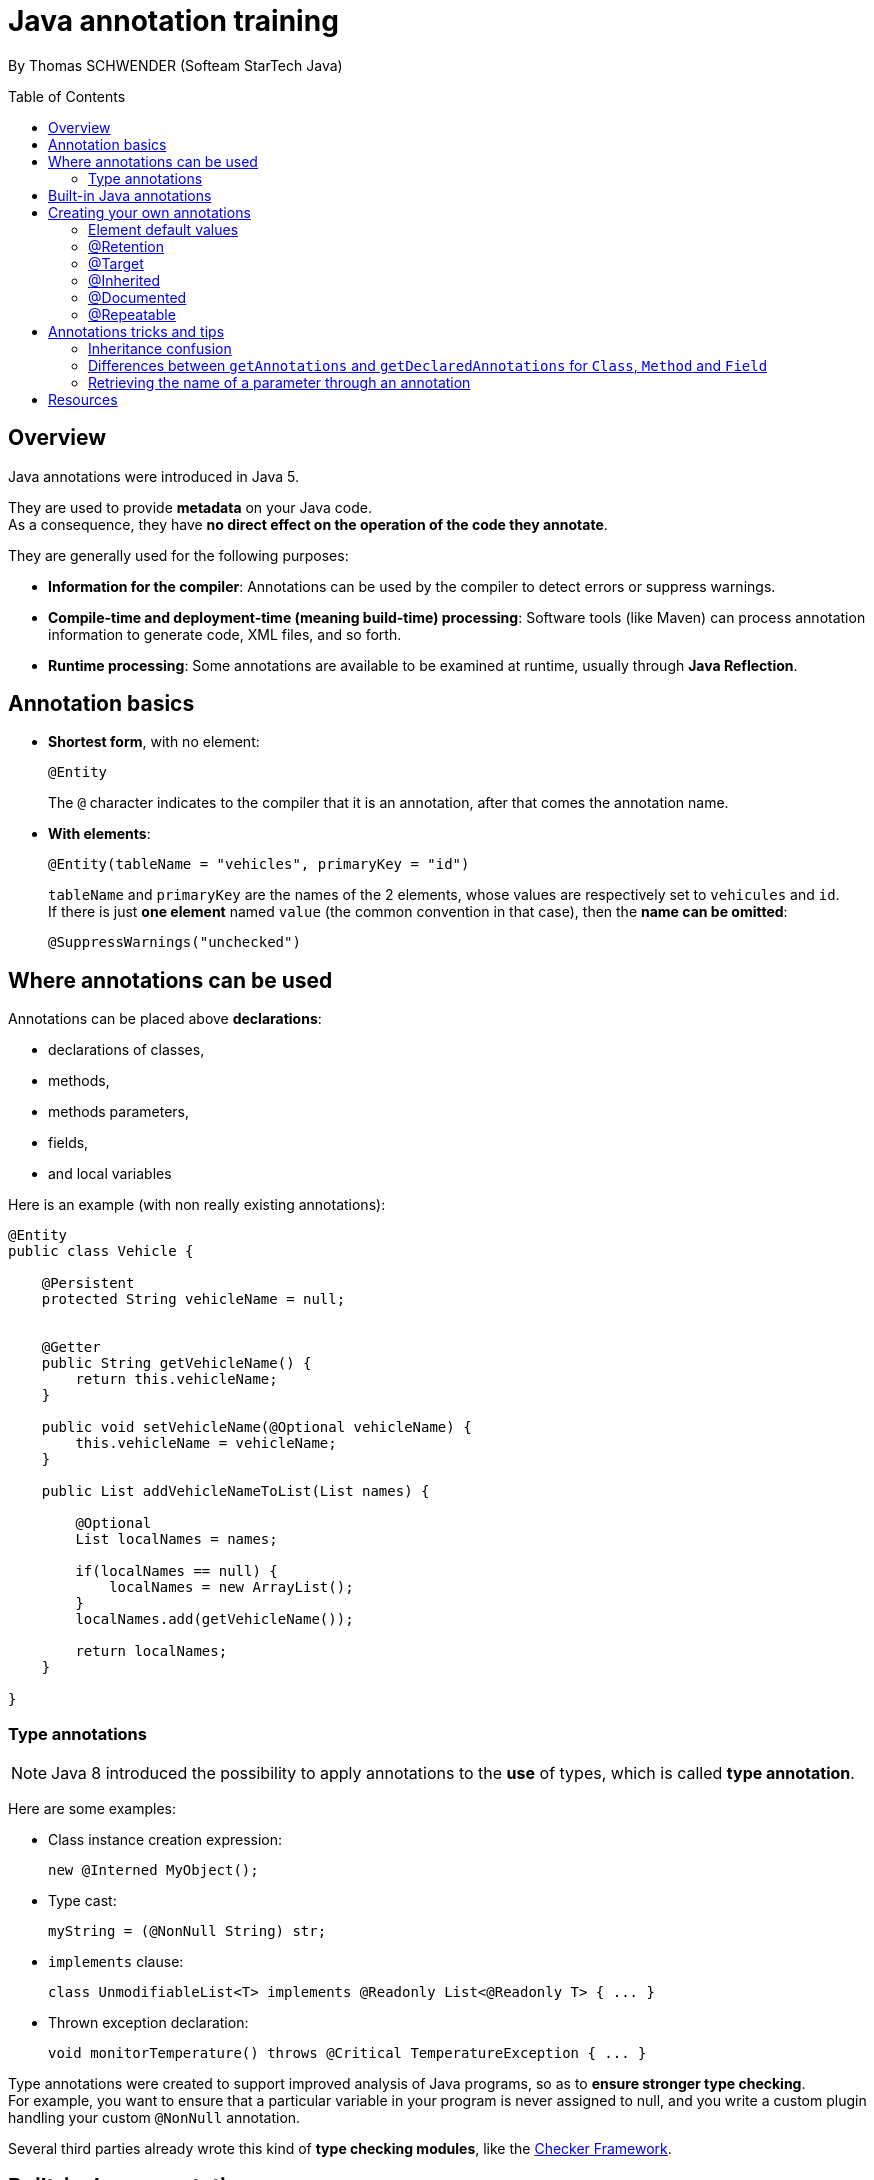 = Java annotation training
:toc:
:toclevels: 3
:toc-placement: preamble
:lb: pass:[<br> +]
:imagesdir: ./images
:icons: font
:source-highlighter: highlightjs

By Thomas SCHWENDER (Softeam StarTech Java)

== Overview

Java annotations were introduced in Java 5.

They are used to provide *metadata* on your Java code. +
As a consequence, they have *no direct effect on the operation of the code they annotate*.

They are generally used for the following purposes:

* *Information for the compiler*: Annotations can be used by the compiler to detect errors or suppress warnings.
* *Compile-time and deployment-time (meaning build-time) processing*: Software tools (like Maven) can process annotation information to generate code, XML files, and so forth.
* *Runtime processing*: Some annotations are available to be examined at runtime, usually through *Java Reflection*.

== Annotation basics

* *Shortest form*, with no element: 
+
[source,java]
----
@Entity
----
+
The `@` character indicates to the compiler that it is an annotation, after that comes the annotation name.
* *With elements*:
+
[source,java]
----
@Entity(tableName = "vehicles", primaryKey = "id")
----
+
`tableName` and `primaryKey` are the names of the 2 elements, whose values are respectively set to `vehicules` and `id`. +
If there is just *one element* named `value` (the common convention in that case), then the *name can be omitted*:
+
[source,java]
----
@SuppressWarnings("unchecked")
----

== Where annotations can be used

Annotations can be placed above *declarations*:

* declarations of classes,
* methods,
* methods parameters,
* fields,
* and local variables

Here is an example (with non really existing annotations):

[source,java]
----
@Entity
public class Vehicle {

    @Persistent
    protected String vehicleName = null;


    @Getter
    public String getVehicleName() {
        return this.vehicleName;
    }

    public void setVehicleName(@Optional vehicleName) {
        this.vehicleName = vehicleName;
    }

    public List addVehicleNameToList(List names) {

        @Optional
        List localNames = names;

        if(localNames == null) {
            localNames = new ArrayList();
        }
        localNames.add(getVehicleName());

        return localNames;
    }

}
----

=== Type annotations

[NOTE]
====
Java 8 introduced the possibility to apply annotations to the *use* of types, which is called *type annotation*.
====

Here are some examples:

* Class instance creation expression:
+
[source,java]
----
new @Interned MyObject();
----
* Type cast:
+
[source,java]
----
myString = (@NonNull String) str;
----
* `implements` clause:
+
[source,java]
----
class UnmodifiableList<T> implements @Readonly List<@Readonly T> { ... }
----
* Thrown exception declaration:
+
[source,java]
----
void monitorTemperature() throws @Critical TemperatureException { ... } 
----

Type annotations were created to support improved analysis of Java programs, so as to *ensure stronger type checking*. +
For example, you want to ensure that a particular variable in your program is never assigned to null, and you write a custom plugin handling your custom `@NonNull` annotation.

Several third parties already wrote this kind of *type checking modules*, like the http://types.cs.washington.edu/checker-framework/[Checker Framework].

== Built-in Java annotations

Several built-in annotations exist:

* `@Deprecated`: indicates that the marked element is deprecated and should no longer be used. +
Do not mistake it with the `@deprecated` Javadoc symbol.
+
[source,java]
----
@Deprecated
/**
  @deprecated Use MyNewComponent instead.
*/
public class MyComponent {

}
----
* `@Override`: informs the compiler that the element is meant to override an element declared in a superclass
* `@SuppressWarnings`: tells the compiler to suppress specific warnings that it would otherwise generate
* `@SafeVarargs`: when applied to a method or constructor, asserts that the code does not perform potentially unsafe operations on its varargs parameter. +
When this annotation type is used, unchecked warnings relating to varargs usage are suppressed.

Besides those last "classic" built-in annotations, also exist *meta-annotations*, which *apply to other annotations*:

* `@Retention`
* `@Documented`
* `@Target`
* `@Inherited`
* `@Repeatable`

Those annotations are explained below.

== Creating your own annotations

Creating a custom annotation means defining an *annotation type*. +
Here is the syntax to do so:
[source,java]
----
@interface ClassPreamble {
   String author();
   String date();
   int currentRevision() default 1;
   String lastModified() default "N/A";
   String lastModifiedBy() default "N/A";
   // Note use of array
   String[] reviewers();
}
----

An annotation type is defined in its *own file*, just like a Java class or interface. +
You define it using the `@interface` keyword.

The data types of its elements can be:

* primitives,
* arrays,
* but *NOT* complex objects

Once defined, you can use annotations of this type the following way:
[source,java]
----
@ClassPreamble (
   author = "John Doe",
   date = "3/17/2002",
   currentRevision = 6,
   lastModified = "4/12/2004",
   lastModifiedBy = "Jane Doe",
   // Note array notation
   reviewers = {"Alice", "Bob", "Cindy"}
)
public class Generation3List extends Generation2List {

// class code goes here

}
----

=== Element default values

Element *default values* can be specified using the keyword `default`, which makes the *element become optional*.

[source,java]
----
@interface ClassPreamble {
   String author();
   String date();
   int currentRevision() default 1;
   ...
----

Without a default value, you *must* explicitly specify a value for all the elements of the annotation.

=== @Retention

`@Retention` annotation specifies how the marked annotation is stored:

* `RetentionPolicy.SOURCE`: The marked annotation is *retained only in the source code*, and is ignored by the compiler (meaning not stored in `.class` file, and not available at runtime). +
An example of use is build tools that scan the code, that way the `.class` files are not polluted unnecessarily.
* `RetentionPolicy.CLASS`: The marked annotation is *retained by the compiler at compile time* (and so is stored in the `.class` file), but is *ignored by the JVM*. +
This is the default retention policy, if none is specified.
* `RetentionPolicy.RUNTIME`: The marked annotation is *retained by the JVM* so it can be used at *runtime*, by *reflection*. +
Example:
+
[source,java]
----
import java.lang.annotation.Retention;
import java.lang.annotation.RetentionPolicy;

@Retention(RetentionPolicy.RUNTIME)
@interface SampleAnnotation {
    String value() default "";
}
----


=== @Target

`@Target` annotation marks another annotation *to restrict what kind of Java elements the annotation can be applied to*.

Example:
[source,java]
----
import java.lang.annotation.Retention;
import java.lang.annotation.RetentionPolicy;

@Retention(RetentionPolicy.RUNTIME)
@Target(ElementType.METHOD)
@interface SampleAnnotation {
    String value() default "";
}
----

The possible targets are the following ones:

* `ElementType.ANNOTATION_TYPE`: can be applied to an annotation type.
* `ElementType.CONSTRUCTOR`: can be applied to a constructor.
* `ElementType.FIELD`: can be applied to a field or property.
* `ElementType.LOCAL_VARIABLE`: can be applied to a local variable.
* `ElementType.METHOD`: can be applied to a method-level annotation.
* `ElementType.PACKAGE`: can be applied to a package declaration.
* `ElementType.PARAMETER`: can be applied to the parameters of a method.
* `ElementType.TYPE`: can be applied to any element of a class.


=== @Inherited

`@Inherited` annotation indicates that the annotation used in a class should be inherited by subclasses inheriting from that class.

Example:
[source,java]
----
java.lang.annotation.Inherited

@Inherited
public @interface SampleAnnotation {

}
----
[source,java]
----
@SampleAnnotation
public class SampleSuperClass { ... }
----
[source,java]
----
public class SampleSubClass extends SampleSuperClass { ... }
----

[CAUTION]
====
`@Inherited` has *no effect* if the annotated type is used to *annotate anything other than a class*!
====

=== @Documented

`@Documented` annotation indicates that whenever the specified annotation is used those *elements should be documented using the Javadoc tool*. (By default, annotations are not included in Javadoc.) 

Example:
[source,java]
----
import java.lang.annotation.Retention;
import java.lang.annotation.RetentionPolicy;

@Documented
@Retention(RetentionPolicy.RUNTIME)
@Target(ElementType.METHOD)
@interface SampleAnnotation {
    String value() default "";
}
----

=== @Repeatable

Introduced in Java 8, *repeating annotations* enable you to apply *several times* the same annotation to a declaration, or type use.

Example:
[source,java]
----
@Schedule(dayOfMonth="last")
@Schedule(dayOfWeek="Fri", hour="23")
public void doPeriodicCleanup() { ... }
----

*Repeating annotations* are stored in a *container annotation* that is automatically generated by the Java compiler. +
As a consequence, besides the declaration of the annotation type using `@Repeatable`, you also have to declare a *containing annotation type*.

The "classic" annotation type declaration:
[source,java]
----
import java.lang.annotation.Repeatable;

@Repeatable(Schedules.class)
public @interface Schedule {
  String dayOfMonth() default "first";
  String dayOfWeek() default "Mon";
  int hour() default 12;
}
----

`Schedules.class` is the type of the container annotation that the Java compiler generates to store repeating annotations.

And so, here is the declaration of the containing annotation type:
[source,java]
----
public @interface Schedules {
    Schedule[] value();
}
----

The containing annotation type must have a `value` element with an *array type*. +
The component type of the array type must be the *repeatable annotation type*.

== Annotations tricks and tips

=== Inheritance confusion

There is *NO* inheritance for annotations, *except for classes*, using the `@Inherited` meta-annotation.

=== Differences between `getAnnotations` and `getDeclaredAnnotations` for `Class`, `Method` and `Field`

The "hack" is that there is *NO difference for those methods for `Method` and `Field`*.

This can be found by looking at the source code, for those 2 classes, `getAnnotations` is inherited from `java.lang.reflect.AccessibleObject`, with the following code:

[source,java]
.java.lang.reflect.AccessibleObject
----
/**
 * @since 1.5
 */
public Annotation[] getAnnotations() {
    return getDeclaredAnnotations();
}
----

But, *for `class`*, `getAnnotations` is overriden.
In this case, as explained in the Javadoc, you have:

* `getAnnotations`: Returns annotations that are present on this element. If there are no annotations present on this element, the return value is an array of length 0.
* `getDeclaredAnnotations`: Returns this element's annotation for the specified type if such an annotation is directly present, else null. This method ignores inherited annotations. (Returns null if no annotations are directly present on this element.)

To illustrate those differences, have a look at the `AnnotationInheritance` in my GitHub repo.

=== Retrieving the name of a parameter through an annotation

In fact, it is *not* (easily) possible to get the name of a parameter through an annotation.

The only way to do so is to told the compiler to include them, by *compiling with debug information* (the `-g` option of `javac`).


== Resources

* http://www.mkyong.com/java/java-custom-annotations-example/
* https://docs.oracle.com/javase/tutorial/java/annotations/index.html
* http://tutorials.jenkov.com/java/annotations.html
* https://docs.oracle.com/javase/8/docs/api/index.html
* http://stackoverflow.com/questions/18512304/difference-between-fieldgetannotations-and-fieldgetdeclaredannotations

